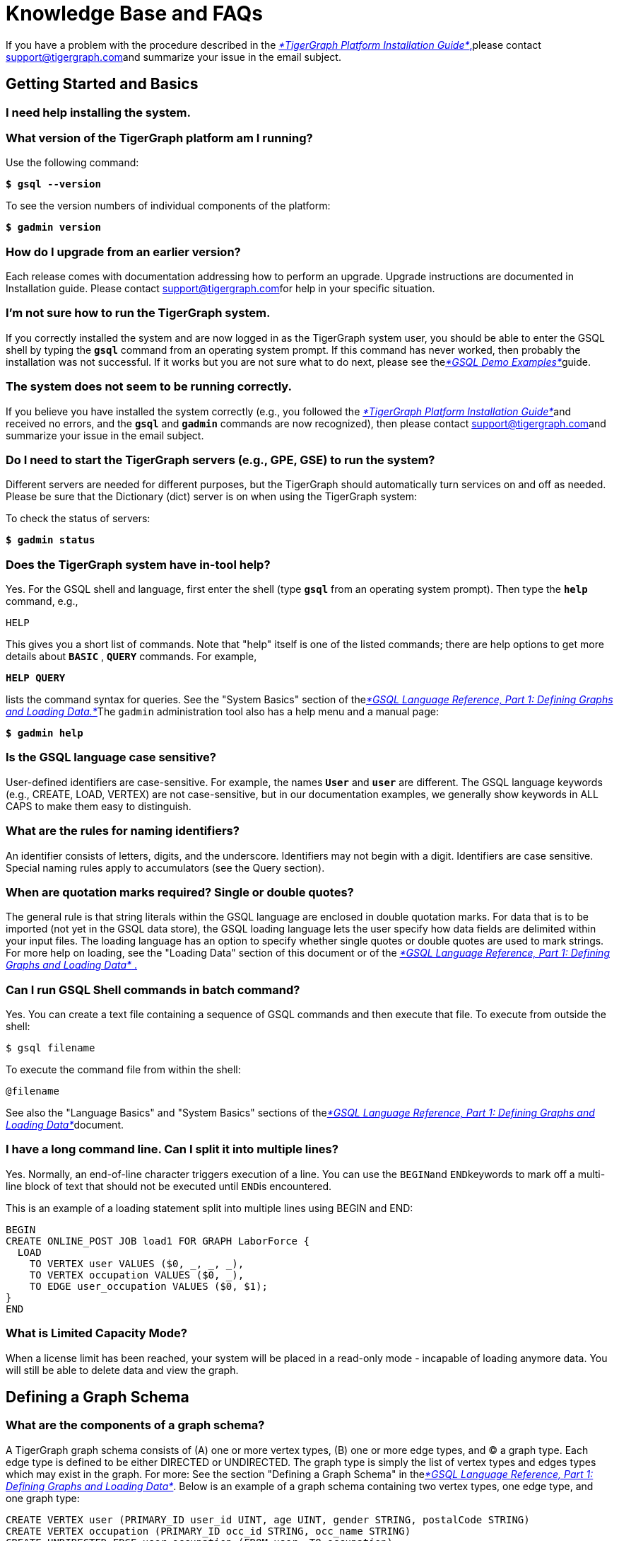 = Knowledge Base and FAQs

If you have a problem with the procedure described in the xref:../admin/admin-guide/install-and-config/install.adoc[_*TigerGraph Platform Installation Guide*_,]please contact link:mailto:support@tigergraph.com[support@tigergraph.com]and summarize your issue in the email subject.

== Getting Started and Basics

=== I need help installing the system. +++<a id="TigerGraphKnowledgeBaseandFAQs-Ineedhelpinstallingthesystem.">++++++</a>+++

=== What version of the TigerGraph platform am I running?

Use the following command:

*`$ gsql --version`*

To see the version numbers of individual components of the platform:

*`$ gadmin version`*

=== How do I upgrade from an earlier version?

Each release comes with documentation addressing how to perform an upgrade.  Upgrade instructions are documented in Installation guide. Please contact link:mailto:support@tigergraph.com[support@tigergraph.com]for help in your specific situation.

=== I'm not sure how to run the TigerGraph system.

If you correctly installed the system and are now logged in as the TigerGraph system user, you should be able to enter the GSQL shell by typing the *`gsql`* command from an operating system prompt. If this command has never worked, then probably the installation was not successful.  If it works but you are not sure what to do next, please see thelink:../start/gsql-examples/[_*GSQL Demo Examples*_]guide.

=== The system does not seem to be running correctly.

If you believe you have installed the system correctly (e.g., you followed the xref:../admin/admin-guide/install-and-config/install.adoc[_*TigerGraph Platform Installation Guide*_]and received no errors, and the *`gsql`* and *`gadmin`* commands are now recognized), then please contact link:mailto:support@tigergraph.com[support@tigergraph.com]and summarize your issue in the email subject.

=== Do I need to start the TigerGraph servers (e.g., GPE, GSE) to run the system?

Different servers are needed for different purposes, but the TigerGraph should automatically turn services on and off as needed. Please be sure that the Dictionary (dict) server is on when using the TigerGraph system:

To check the status of servers:

*`$ gadmin status`*

=== Does the TigerGraph system have in-tool help?

Yes. For the GSQL shell and language, first enter the shell (type *`gsql`* from an operating system prompt).  Then type the *`help`* command, e.g.,

`HELP`

This gives you a short list of commands.  Note that "help" itself is one of the listed commands; there are help options to get more details about *`BASIC`* , *`QUERY`* commands.  For example,

*`HELP QUERY`*

lists the command syntax for queries. See the "System Basics" section of thelink:../dev/gsql-ref/ddl-and-loading/[_*GSQL Language Reference, Part 1: Defining Graphs and Loading Data.*_]The `gadmin` administration tool also has a help menu and a manual page:

*`$ gadmin help`*

=== Is the GSQL language case sensitive?

User-defined identifiers are case-sensitive. For example, the names *`User`* and *`user`* are different. The GSQL language keywords (e.g., CREATE, LOAD, VERTEX) are not case-sensitive, but in our documentation examples, we generally show keywords in ALL CAPS to make them easy to distinguish.

=== What are the rules for naming identifiers?

An identifier consists of letters, digits, and the underscore.  Identifiers may not begin with a digit.  Identifiers are case sensitive.  Special naming rules apply to accumulators (see the Query section).

=== When are quotation marks required? Single or double quotes?

The general rule is that string literals within the GSQL language are enclosed in double quotation marks.  For data that is to be imported (not yet in the GSQL data store), the GSQL loading language lets the user specify how data fields are delimited within your input files. The loading language has an option to specify whether single quotes or double quotes are used to mark strings. For more help on loading, see the "Loading Data" section of this document or of the link:../dev/gsql-ref/ddl-and-loading/[_*GSQL Language Reference, Part 1: Defining Graphs and Loading Data*_ .]

=== Can I run GSQL Shell commands in batch command?

Yes. You can create a text file containing a sequence of GSQL commands and then execute that file. To execute from outside the shell:

[source,text]
----
$ gsql filename
----

To execute the command file from within the shell:

[source,text]
----
@filename
----

See also the "Language Basics" and "System Basics" sections of thelink:../dev/gsql-ref/ddl-and-loading/[_*GSQL Language Reference, Part 1: Defining Graphs and Loading Data*_]document.

=== I have a long command line. Can I split it into multiple lines?

Yes. Normally, an end-of-line character triggers execution of a line.  You can use the ``BEGIN``and ``END``keywords to mark off a multi-line block of text that should not be executed until ``END``is encountered.

This is an example of a loading statement split into multiple lines using BEGIN and END:

[source,sql]
----
BEGIN
CREATE ONLINE_POST JOB load1 FOR GRAPH LaborForce {
  LOAD
    TO VERTEX user VALUES ($0, _, _, _),
    TO VERTEX occupation VALUES ($0, _),
    TO EDGE user_occupation VALUES ($0, $1);
}
END
----

=== What is Limited Capacity Mode?

When a license limit has been reached, your system will be placed in a read-only mode - incapable of loading anymore data. You will still be able to delete data and view the graph.

== Defining a Graph Schema

=== What are the components of a graph schema?

A TigerGraph graph schema consists of (A) one or more vertex types, (B) one or more edge types, and (C) a graph type.  Each edge type is defined to be either DIRECTED or UNDIRECTED. The graph type is simply the list of vertex types and edges types which may exist in the graph. For more: See the section "Defining a Graph Schema" in thelink:../dev/gsql-ref/ddl-and-loading/[_*GSQL Language Reference, Part 1: Defining Graphs and Loading Data*_].  Below is an example of a graph schema containing two vertex types, one edge type, and one graph type:

[source,sql]
----
CREATE VERTEX user (PRIMARY_ID user_id UINT, age UINT, gender STRING, postalCode STRING)
CREATE VERTEX occupation (PRIMARY_ID occ_id STRING, occ_name STRING)
CREATE UNDIRECTED EDGE user_occupation (FROM user, TO occupation)
CREATE GRAPH LaborForce (user, occupation, user_occupation)
----

Alternately, a generic CREATE GRAPH statement can be used:

[source,text]
----
CREATE GRAPH LaborForce (*)
----

=== Should I model this data field as an attribute or as a vertex type?

Property graphs can model data fields ("properties") as either a property of a vertex or edge or as a vertex linked to other vertices. If your property relates to an edge, it should be an attribute of that edge (for example, a Date attribute of a CustomerBoughtProduct edge). If your property relates to a vertex, you have a choice. The optimal choice depends on how you will typically use this attribute in your application. If you will frequently search or filter based on that data, we suggest your treat it as a separate vertex type. Otherwise, we recommend modeling this data as an attribute of the principal vertex.

=== What data types do you support for vertex and edge attributes?

Each attribute of a vertex or edge has an assigned data type. v0.8 of the TigerGraph adds support for many more attribute types.: DATETIME, UDT, and container types LIST, SET, and MAP. The following is an abbreviated list.  For a complete list and description, see the section "Attribute Data Types" of thelink:../dev/gsql-ref/ddl-and-loading/[_*GSQL Language Reference, Part 1: Defining Graphs and Loading Data .*_]_****_+++<table>++++++<thead>++++++<tr>++++++<th style="text-align:left">+++Primitive Types+++</th>+++
      +++<th style="text-align:left">+++Advanced Types+++</th>+++
      +++<th style="text-align:left">+++Complex Types+++</th>++++++</tr>++++++</thead>+++
  +++<tbody>++++++<tr>++++++<td style="text-align:left">++++++<p>+++INT+++</p>+++
        +++<p>+++UINT+++</p>+++
        +++<p>+++FLOAT+++</p>+++
        +++<p>+++DOUBLE+++</p>+++
        +++<p>+++BOOL+++</p>+++
        +++<p>+++STRING+++</p>++++++</td>+++
      +++<td style="text-align:left">++++++<p>+++STRING COMPRESS+++</p>+++
        +++<p>+++DATETIME+++</p>++++++</td>+++
      +++<td style="text-align:left">++++++<p>+++User-Defined Tuple (UDT)+++</p>+++
        +++<p>+++LIST+++</p>+++
        +++<p>+++SET+++</p>+++
        +++<p>+++MAP+++</p>++++++</td>++++++</tr>++++++</tbody>++++++</table>+++

{% hint style="warning" %}
Discontinued Feature

The UINT_SET and STRING_SET COMPRESS types have been discontinued since there is now equivalent functionality from the more general SET and SET types.
{% endhint %}

=== Can I define and load multiple graph schemas?

The TigerGraph MultiGraph service, an add-on option, supports logical partitions of one unified global graph. Each partition is treated as an independent local graph, with its own set of user privileges. Local graphs can overlap, to create a shared data space.

=== How many vertex and edge types can I include in a graph?

For performance reasons, we recommend to keep the number of different vertex and edge types under 5,000. The upper limit for the number of different vertex and edge types is approximately 10,000,  depending on the complexity of the types.

=== How do I check the definition of the current schema?

From within the GSQL Shell, the *`ls`* command lists the _catalog_ : the vertex type, edge type, and graph type definitions, job definitions, query  definitions, and some system configuration settings. If you have not set your active graph, then *`ls`* will show only item which have global scope.  To see graph-specific items (including loading jobs and queries), you must define an active graph.

=== How do I modify my graph schema?

The GSQL language includes ADD, ALTER, and DROP commands. See the section "Update Your Data" in the link:../start/gsql-examples/[_*GSQL Demo Examples*_]or the section "Modifying a Graph Schema" in thelink:../dev/gsql-ref/ddl-and-loading/[_*GSQL Language Reference, Part 1: Defining Graphs and Loading Data*_]for details. Note that altering the graph schema will invalidate your old data loading and query jobs.  You should create and install new loading and query jobs.

=== How do I delete my entire graph schema?

To delete your entire catalog, containing not just your vertex, edge, and graph type definitions, but also your loading job and query definitions, use the following command: +
`GSQL>` *`DROP ALL`*

To delete just your graph schema, use the DROP GRAPH command: +
`GSQL>` *`DROP GRAPH g1`*

UPDATE Deleting the graph schema also erases the contents of the graph store. To erase the graph store without deleting the graph schema, use the following command: +
`GSQL>` *`CLEAR GRAPH STORE`*

See also " link:knowledge-base-and-faqs.md#how-do-i-erease-all-the-data[*How do I erase all data?*]"

== Loading Data

=== How do I load data?

To load structured data stored in files, you write a loading job and then execute it. See link:../start/gsql-101/[_*GSQL 101*_] and the link:../start/gsql-examples/[_*GSQL Demo Examples*_] _****_for introductory examples. Loading jobs can include instructions for parsing and processing the data, in order to perform many ETL tasks. See xref:../dev/gsql-ref/ddl-and-loading/creating-a-loading-job.adoc[Creating a Loading Job] _****_for the complete specifications. To load streaming data or data coming from other data stores, see link:../dev/data-loader-guides/[Data Loader User Guides].

In v2.0, the TigerGraph introduced a more powerful and comprehensive syntax which has several advantages:

* The TigerGraph platform can handle concurrent loading jobs, which can greatly increase throughput.
* The data file locations can be specified at compile time or at run time. Run-time settings override compile-time settings.
* A loading job definition can include several input files. When running the job, the user can choose to run only part of the job by specifying only some of the input files.
* Loading jobs can be monitored, aborted, and restarted.

=== What types of data can be read?

The GSQL data loader reads text files organized in tabular or JSON format . Each field may represent numeric, boolean, string, or binary data. Each data field may contain a single value or a list of values (see _How do I split a data field containing a list of values into separate vertices and edges? ****_).

Additional data formats are continually being added. See link:../dev/data-loader-guides/[Data Loader User Guides] and the TigerGraph Ecosystem Github Repository's etl folder https://github.com/tigergraph/ecosys/tree/master/tools/etl

=== What is the format of a tabular input data file?

Each tabular input data file should be structured as a table, in which each line represents a row, and each row is a sequence of data fields, or columns. A data field can contain string or numeric data. To represent boolean values, 0 or 1 is expected. A header line may be included, to associate a name with each column. A designated character separates columns.  For example, if the designated separator character is the comma, this format is commonly called CSV, for Comma-Separated Values.  Below is an example of a CSV file with a header. The ``uid``column is int type, ``name``is string type, ``avg_score``is float type, and ``is_member``is boolean type. See simple examples in _Real-Life Data Loading and Querying Examples_ and a complete specification in the section "Creating a Loading Job" in link:../dev/gsql-ref/ddl-and-loading/[_*GSQL Language Reference, Part 1: Defining Graphs and Loading Data .*_]_****_

[source,text]
----
uid,name,avg_score,is_member
100,"Lee, Tom",48.5,1
101,"Wu, Ming",33.9,0
102,"Gables, Anne", 72.2,1
----

{% hint style="danger" %}
 The loader does not filter out extra white space (spaces or tabs).  The user should filter out extra white space from the files before loading into the TigerGraph system.
{% endhint %}

=== How should data fields be separated?

The data field (or _token_ ) separator can be any single ASCII character, including one of the non-printing characters. The separator is specified with the SEPARATOR phrase in the USING clause.  For example, to specify the semicolon as the separator: +
*`USING SEPARATOR=";"`*

To specify the tab character, use *`\t`*. To specify any ASCII character, use *`\nn`* where `nn` is the character's ASCII code, in decimal. For example, to specify ASCII 30, the Record Separator (RS): +
*`USING SEPARATOR="\30"`*

=== Should fields be enclosed in quotation marks?

TigerGraph does not require fields to be enclosed in quotation marks, but is it recommended for string fields. If the QUOTE option is enabled, and if the loader finds a pair of quotation marks, then the loader treats the text within the quotation marks as one value, regardless of any separation characters that may occur in the value. The user must specify whether strings are marked by single quotation marks or double quotation marks. +
*`USING QUOTE="single"`* +
or +
*`USING QUOTE="double"`*

For example, if *`SEPARATOR=","`* and *`QUOTE="double"`* are set, then when the following data are read,

[source,text]
----
uid,name,avg_score,is_member
100,"Lee, Tom",48.5,1
101,"Wu, Ming",33.9,0
102,"Gables, Anne,"72.2,1
----

"Lee, Tom" will be read as a single field. The comma between Lee and Tom will not separate the field.

=== Does the GSQL Loader automatically interpret quotation marks as enclosing strings?

No. You must specify either *`QUOTE="single"`* or *`QUOTE="double"`* .

=== What are the parameters (in the USING clause) for a loading job?

The following three parameters should be considered for every loading job from a tabular input file:+++<table>++++++<thead>++++++<tr>++++++<th style="text-align:left">+++Parameter+++</th>+++
      +++<th style="text-align:left">+++Meaning of value+++</th>+++
      +++<th style="text-align:left">+++Allowed values+++</th>+++
      +++<th style="text-align:left">+++Comments+++</th>++++++</tr>++++++</thead>+++
  +++<tbody>++++++<tr>++++++<td style="text-align:left">+++SEPARATOR+++</td>+++
      +++<td style="text-align:left">+++specifies the special character that separates tokens (columns) in the
        data file+++</td>+++
      +++<td style="text-align:left">+++any single ASCII character+++</td>+++
      +++<td style="text-align:left">+++Required.
        +++<br>++++++</br>++++++<code>+++&quot;\t&quot; +++</code>+++for tab
        +++<br>++++++</br>++++++<code>+++&quot;\nn&quot; +++</code>+++for ASCII decimal code nn+++</td>++++++</tr>+++
    +++<tr>++++++<td style="text-align:left">+++HEADER+++</td>+++
      +++<td style="text-align:left">++++++<p>+++whether the data file&apos;s first line is a header line which assigns
          names to the columns.+++</p>+++
        +++<p>+++In offline loading, the Loader reads the header line to obtain mnemonic
          names for the columns. In online loading, the Loader just skips the header
          line.+++</p>++++++</td>+++
      +++<td style="text-align:left">+++&quot;true&quot;, &quot;false&quot;+++</td>+++
      +++<td style="text-align:left">+++Default = &quot;false&quot;+++</td>++++++</tr>+++
    +++<tr>++++++<td style="text-align:left">+++QUOTE+++</td>+++
      +++<td style="text-align:left">+++specifies whether strings are enclosed in
        +++<br>++++++</br>+++single quotation marks: +++<code>+++&apos;a string&apos; +++</code>+++
        +++<br>++++++</br>+++or double quotation marks: +++<code>+++&quot;a string&quot;+++</code>++++++</td>+++
      +++<td style="text-align:left">++++++<code>+++&quot;single&quot;, &quot;double&quot;+++</code>++++++</td>+++
      +++<td style="text-align:left">+++Optional; no default value.+++</td>++++++</tr>++++++</tbody>++++++</table>+++

The next two parameters, FILENAME and EOL are required if the job is an ONLINE_POST job:

|===
| Parameter | Meaning of value | Allowed values | Comments

| FILENAME
| name of input data file
| any valid path to a data file
| Required for online loading.  Not allowed for offloading loading

| EOL
| the end-of-line character
| any ASCII sequence
| Default = *`"\n"`* (system-defined newline character or character sequence)
|===

All of the these five parameters are combined into one USING clause with a list of parameter/value pairs.  The parameters may appear in any order.

[source,sql]
----
USING parameter1="value1", parameter2="value2",... , parameterN="valueN"
----

The location of the USING clause depends on whether the job is an offline loading job or an online loading job. For offline loading, the USING clause appears at the end of the LOAD statement. For example:

[source,sql]
----
CREATE LOADING JOB load1 FOR GRAPH LaborForce{
  LOAD "jobs.csv" TO VERTEX occupation VALUES ($0, $1) USING HEADER="true", SEPARATOR="|", QUOTE="double";
}
----

For online loading, the USING clause appears at the end of the RUN statement

[source,sql]
----
CREATE ONLINE_POST JOB load2 FOR GRAPH LaborForce{
  LOAD TO VERTEX occupation VALUES ($0, $1);
}
RUN JOB load2 USING FILENAME="./jobs.csv", HEADER="true", SEPARATOR="|", QUOTE="double", EOL="\n"
----

=== My data file doesn't have a header but I still want to name the columns.

You can define a header line (a sequence of column names) within a loading job using a DEFINE HEADER statement, such as the following:

[source,sql]
----
DEFINE HEADER head1 = "jobId", "jobName";
----

This statement must appear before the LOAD statement that wishes to use the header definition.  Then, the LOAD statement must set the USER_DEFINED_HEADER parameter in the USING clause. A brief example is shown below:

[source,sql]
----
CREATE ONLINE_POST JOB load2 FOR GRAPH LaborForce{
  DEFINE HEADER head1 = "jobId", "jobName";
  LOAD TO VERTEX occupation VALUES ($"jobId", $"jobName") USING USER_DEFINED_HEADER="head1";
}
----

=== How do I identify and refer to the input data fields?

Input data fields can always be referenced by position. They can also be referenced by name, if a header has been defined.

* {blank}
 ** Position-based reference: The leftmost field is *`$0`*, the next one is *`$1`*, and so on.
 ** Name-based reference: *`$"name"`* , where _*`name`*_ is one of the header column names.

For example, if the header is +
`abc,def,ghi`

then the third field can be referred to as either *`$2`* or *`$"ghi"`* .

=== How do I split (flatten) a data field containing a list of values into separate vertices and edges?

First, to clarify the task, consider a graph schema with two vertex types, Book and Genre, and one edge type, book_genre:

{% tabs %}
{% tab title="create_book_schema.gsql" %}

[source,sql]
----
CREATE VERTEX Book  (PRIMARY_ID bookcode STRING, title STRING)
CREATE VERTEX Genre (PRIMARY_ID genre_id STRING, genre_name STRING)
CREATE UNDIRECTED EDGE book_genre (FROM Book, TO Genre)
CREATE GRAPH book_rating (Book, Genre, book_genre)
----

{% endtab %}
{% endtabs %}

Further, each row of the input data file contains three fields: bookcode , title ***, and genres ***, where genres __**__is a list of strings associated with the book. For example, the first few lines of the data file could be the following:

{% tabs %}
{% tab title="book.dat" %}

[source,sql]
----
bookcode|title|genres
101|"Harry Potter and the Philosopher's Stone"|fiction,fantasy,young adult
102|"The Three-Body Problem"|fiction,science fiction,Chinese
----

{% endtab %}
{% endtabs %}

The data line for bookcode 101 should generate one Book instance ("Harry Potter and the Philosopher's Stone"), four Genre instances ("fiction", "adventure", "fantasy", "young adult"), and four Book_Genre instances, connecting the Book instance to each of the Genre instances.  This process of creating multiple instances from a list field (e.g., the genres ***field) is called flattening ***.

To flatten the data, we use a two-step load. The first LOAD statement uses the flatten() function to split the multi-value field and stores the results in a TEMP_TABLE. The second LOAD statement takes the TEMP_TABLE contents and writes them to the final edge type.

{% tabs %}
{% tab title="load_books.gsql" %}

[source,sql]
----
CREATE ONLINE_POST JOB load_books FOR GRAPH book_rating {
  LOAD
      TO VERTEX Book VALUES ($0, $1),
      TO TEMP_TABLE t1(bookcode,genre) VALUES ($0, flatten($2,",",1));

  LOAD TEMP_TABLE t1
      TO VERTEX Genre VALUES($"genre", $"genre"),
      TO EDGE book_genre VALUES($"bookcode", $"genre");
}
RUN JOB load_books USING FILENAME="book.dat", SEPARATOR="|", HEADER="true", QUOTE="double", EOL="\n"
----

{% endtab %}
{% endtabs %}

The flatten function has three arguments: (field_to_split, separator, number_of_parts_in_one_field).  In this example, we want to split $2 (genres), the separator is the comma, and each field has only 1 part. So, the flatten function is called with the following arguments:**`flatten($2, ",",1)`** .  Using the example of data file , TEMP_TABLE t1 will then contain the following:

|===
| bookcode | genre

| 101
| fiction

| 101
| adventure

| 101
| fantasy

| 101
| young adult

| 102
| fiction

| 102
| science fiction

| 102
| Chinese
|===

The second LOAD statement uses the TEMP_TABLE t1 to generates Genre vertex instances and book_genre_instances. While there are 7 rows shown in the sample TEMP_TABLE, only 6 Genre vertices will be generated, because there are only 6 unique values; `"Fiction"` appears twice.  Seven book_genre edges will be generated, one for each row in the TEMP_TABLE.

There is another version of the flatten function which has four arguments and which supports a two-level grouping.  That is, the field contains a list of groups, each group composed of N subfields. The arguments are (field_to_split, group_separator, sub_field_separator, number_of_parts_in_one_group). For example, suppose the data line were organized this way instead:

{% tabs %}
{% tab title="book2.dat" %}

[source,sql]
----
bookcode|title|genres
101|"Harry Potter and the Philosopher's Stone"|FIC:fiction,ADV:adventure,FTS:fantasy,YA:young adult
102|"The Three-Body Problem"|FIC:fiction,SF:science fiction,CHN:Chinese"
----

{% endtab %}
{% endtabs %}

Then the following loading statements would be appropriate:

{% tabs %}
{% tab title="load_books2.gsql" %}

[source,sql]
----
CREATE ONLINE_POST JOB load_books2 FOR GRAPH book_rating {
  LOAD
      TO VERTEX Book VALUES ($0, $1),
      TO TEMP_TABLE t1(bookcode,genre_id,genre_name) VALUES ($0, flatten($2,",",":",2));

  LOAD TEMP_TABLE t1
      TO VERTEX Genre VALUES($"genre_id", $"genre_name"),
      TO EDGE book_genre VALUES($"bookcode", $"genre_id");
}
RUN JOB load_books2 USING FILENAME="book2.dat", SEPARATOR="|", EOL="\n"
----

{% endtab %}
{% endtabs %}

=== Can the TigerGraph system load data from a streaming source?

Yes. Two approaches are to use ourxref:../dev/data-loader-guides/kafka-loader-user-guide.adoc[Kafka Loader] or to periodically read from one or more files. A loading job lets you define a general loading process without naming the data source.  Every time you call an online loading job, you name the source file.  It can be a different file each time, or it can be the same file, if the contents of the file are changing over time.  Also, if it happens that the loader re-reads a data line that it has encountered before, it will just reload the data (except for container attributes, e.g., a LIST attribute, using a reduce() loading function. In that case, there is an accumulative effect for re-reading a data line).

=== I want to compute an attribute value. What built-in functions are available?

The GSQL Loading includes some built-in token functions (a token is one column or field of a data input line.)  A user can also define custom token functions. Please see the section "Built-In Loader Token Functions" in the link:../dev/gsql-ref/ddl-and-loading/[_*GSQL Language Reference, Part 1: Defining Graphs and Loading Data*_].

=== Do I need a one-to-one correspondence between input files and vertex types and edge types?

No. One of the advantages of the TigerGraph loading system is the flexible relationship between input files and resulting vertex and edge instances. In general, there is a many-to-many relationship: one input file can generate many vertex and edge types.

From the LOAD statement perspective for a online loading job:

[source,sql]
----
LOAD
  TO VERTEX vertex_type VALUES (attr_expr...) [WHERE conditions],
  ...,
  TO VERTEX vertex_typeN VALUES (attr_expr...) [WHERE conditions],
  TO EDGE  edge_type VALUES (attr_expr...) [WHERE conditions] [OPTION (options)],
  ...,
  TO EDGE edge_typeN VALUES (attr_expr...) [WHERE conditions] [OPTION (options)]
  [Parsing_Conditions];
----

* Each LOAD statement refers to one input file.
* Each LOAD statement can have one or more resulting vertex types and one or more resulting edge types.
* Hence, one LOAD statement can potentially describe the one-to-many mapping from one input file to many resulting vertex and edge types.
* It is not necessary for every input line to always generate the same set of vertex types and edge types. The WHERE clause in each TO VERTEX | TO EDGE clause can be used to selectively choose and filter which input lines generate which resulting types.

=== My input data includes multiple edge instances between a pair of vertices. Why is there only one in the graph?

This not an error. There can only be one instance of a certain edge type between any given pair of vertices, so the most recently loaded edge data will be the edge that you will see in the graph.

== Updating and Modifying Data

=== How can I insert / load more data?

If there is already data in the graph store and you wish to insert more data, you have a few options. First, if you have bulk data stored in a file (local disk, remote or distributed storage), you can us e link:knowledge-base-and-faqs.md#loading-data[Online Loading].

Second, if you have a few specific insertions, you can use the Upsert da ta command in the link:../dev/restpp-api/[_*RESTPP API User Guide*_ .]  For Upsert, the data must be formatted in JSON format.

Third, you can write a query containing INSERT statements. The syntax is similar to SQL INSERT. (See link:../dev/gsql-ref/querying/[_*GSQL Language Reference Part 2 - Querying .*_] _****_) The advantage of query-based INSERT is that the details (id values and attribute values) can be determined at run time and even can be based on an exploration and analysis of the existing graph.  The disadvantage is that the query-insert job must be compiled first and data values must either be hardcoded or supposed as input parameters.

=== How can I modify the graph schema?

You can modify the schema in several ways:

* Add new vertex or edge types
* Drop existing vertex or edge types
* Add or drop attributes from an existing vertex or edge type

{% hint style="danger" %}
 Any schema change can invalidate existing loading jobs and queries.
{% endhint %}

See the section "Modifying a Graph Schema" in link:../dev/gsql-ref/ddl-and-loading/[_*GSQL Language Reference Part 1 - Defining Graphs and Loading Data*_ .]

=== How do I modify data?

To make a known modification of a known vertex or edge: +
Option 1) Make a RESTPP endpoint request, to the POST /graph or DELETE /graph endpoint.  See the link:../dev/restpp-api/[_*RESTPP API User Guide*_].

Option 2) The Loading language includes an upsert command. The UPSERT statement performs a combined modify-or-add operation, depending on whether the indicated vertex or edge already exists.  Examples of UPSERT are described in thelink:../start/gsql-examples/[_*GSQL Demo Examples*_] _***_document.  Thelink:../dev/gsql-ref/ddl-and-loading/[_**GSQL Language Reference Part 1 - Defining Graphs and Loading Data**_] _***_provides a full specification _._

Option 3) The query language now includes an UPDATE statement which enables sophisticated selection of which vertices and edges to update and how to update them.  Likewise, there is an INSERT statement in the query language. See the link:../dev/gsql-ref/querying/[_*GSQL Language Reference Part 2 - Querying*_ .]

=== How do I selectively delete data?

You can write a query which selects vertices or edges to be deleted. See the DELETE subsections of the "Data Modification Statements" section in link:../dev/gsql-ref/querying/[_*GSQL Language Reference Part 2 - Querying*_ .]

=== How do I erase all the data?

If you wish to completely clear all the data in the graph store, use the *`CLEAR GRAPH STORE -HARD`* command. Be very careful using this command; deleted data cannot be restored (except from a Backup). Note that clearing the data does not erase the catalog definitions of vertex, edge, and graph types.  See also " link:knowledge-base-and-faqs.md#how-do-i-delete-my-entire-graph-schema[*How do I delete my entire graph schema?*]"

-HARD must be in all capital letters.

== Querying

=== Is there more than one TigerGraph query language?

Yes. The GSQL Query Language is a full-featured graph query-and-data-computation language. In addition, there is a small lightweight set of built-in query commands that can inspect the set of stored vertices and edges, but these built-in commands do not support graph traversal (moving from one vertex to another via edges). We refer to this as the Standard Data Manipulation API or the Built-in Query Language (described in link:../dev/restpp-api/[RESTPP API User Guide] and thelink:../start/gsql-examples/[GSQL Demo Examples] )

=== What is the basic syntax for the TigerGraph query language?

For a first-time user: See the documents link:../start/gsql-examples/[_*GSQL Demo Examples*_]and then link:../dev/gsql-ref/querying/[_*GSQL Language Reference Part 2 - Querying*_ *.*] +
__**__For users with some experience, a reference card is now available: _GSQL Query Language Reference Card._

=== Is GSQL a query language or a programming language?

The GSQL Query Language supports powerful graph querying, but it is also designed to perform powerful computations. GSQL is Turing-complete, so it can be considered a programming language. It can be used for simple SQL-like queries, but it also features control flow (IF, WHILE, FOREACH), procedural calls, local and global variables, complex data types, and _accumulators_ to enable much more sophisticated use.

=== What types of accumulators are available?

Three new types were introduced in v0.8: GroupByAccum, BitwiseAndAccum, and BitwiseOrAccum. Version 0.8.1. added ArrayAccum. This is a quick summary. For a more detailed explanation, see the "Accumulator Types" section of link:../dev/gsql-ref/querying/[_*GSQL Language Reference Part 2 - Querying*_ *.*]****

In the following table, baseType means any of the following: INT, UINT, FLOAT, DOUBLE, STRING, BOOL, VERTEX, EDGE, JSONARRAY, JSONOBJECT, DATETIME+++<table>++++++<thead>++++++<tr>++++++<th style="text-align:left">+++Accumulators+++</th>+++
      +++<th style="text-align:left">+++data types+++</th>++++++</tr>++++++</thead>+++
  +++<tbody>++++++<tr>++++++<td style="text-align:left">+++SumAccum+++</td>+++
      +++<td style="text-align:left">+++INT, UINT, FLOAT, DOUBLE, STRING+++</td>++++++</tr>+++
    +++<tr>++++++<td style="text-align:left">+++MaxAccum, MinAccum+++</td>+++
      +++<td style="text-align:left">+++INT, UINT, FLOAT, DOUBLE, VERTEX+++</td>++++++</tr>+++
    +++<tr>++++++<td style="text-align:left">+++AvgAccum+++</td>+++
      +++<td style="text-align:left">+++INT, UINT, FLOAT, DOUBLE (output is DOUBLE)+++</td>++++++</tr>+++
    +++<tr>++++++<td style="text-align:left">+++AndAccum, OrAccum+++</td>+++
      +++<td style="text-align:left">+++BOOL+++</td>++++++</tr>+++
    +++<tr>++++++<td style="text-align:left">+++BitwiseAndAccum, BitwiseOrAccum+++</td>+++
      +++<td style="text-align:left">+++INT (acting as a sequence of bits)+++</td>++++++</tr>+++
    +++<tr>++++++<td style="text-align:left">+++ListAccum, SetAccum, BagAccum+++</td>+++
      +++<td style="text-align:left">+++baseType, TUPLE, STRING COMPRESS+++</td>++++++</tr>+++
    +++<tr>++++++<td style="text-align:left">+++ArrayAccum+++</td>+++
      +++<td style="text-align:left">+++accumulator, other than MapAccum, HeapAccum, or GroupByAccum+++</td>++++++</tr>+++
    +++<tr>++++++<td style="text-align:left">+++MapAccum+++</td>+++
      +++<td style="text-align:left">++++++<p>+++key: baseType, TUPLE, STRING COMPRESS+++</p>+++
        +++<p>+++value: baseType, TUPLE, STRING COMPRESS, ListAccum, SetAccum, BagAccum,
          MapAccum, HeapAccum+++</p>++++++</td>++++++</tr>+++
    +++<tr>++++++<td style="text-align:left">+++HeapAccum< +++<em>+++tuple_type +++</em>+++>(heapSize, sortKey [, sortKey_i]*)+++</td>+++
      +++<td style="text-align:left">+++TUPLE+++</td>++++++</tr>+++
    +++<tr>++++++<td style="text-align:left">+++GroupByAccum+++</td>+++
      +++<td style="text-align:left">++++++<p>+++key: baseType, TUPLE, STRING COMPRESS+++</p>+++
        +++<p>+++accumulator: ListAccum, SetAccum, BagAccum, MapAccum+++</p>++++++</td>++++++</tr>++++++</tbody>++++++</table>+++

=== How do I use accumulators?

See the section "Accumulators" in the link:../dev/gsql-ref/querying/[_*GSQL Language Reference Part 2 - Querying*_] ___**___document.

=== How do I reference the ID fields of a vertex or edge in a built-in query?

Vertex and edge IDs (i.e., the unique identifier for each vertex or edge) are treated differently than user-defined attributes. Special keywords must be used to refer to the PRIMARY_ID, FROM, or TO id fields.

Vertices :

In a CREATE VERTEX statement, the PRIMARY_ID is required and is always listed first. User-defined attributes are optional and come after the required ID fields.

[source,sql]
----
CREATE VERTEX Book  (PRIMARY_ID bookcode STRING, title STRING)
CREATE VERTEX Genre (PRIMARY_ID genre_id STRING, genre_name STRING)
CREATE UNDIRECTED EDGE book_genre (FROM Book, TO Genre)
CREATE GRAPH book_rating (Book, Genre, book_genre)
----

In a built-in query, if you wish to select vertices by specifying an attribute value, you use the attribute name (e.g., title):

[source,sql]
----
SELECT * FROM Book WHERE title=="The Three-Body Problem"
----

In contrast, if you wish to reference vertices by the id value, the lowercase keyword *`primary_id`* must be used. Note that that query does not use the id name *`pid`* .

[source,sql]
----
SELECT * FROM Book WHERE primary_id=="101"
----

Edges :

In a CREATE EDGE statement, the FROM and TO vertex identifiers are required and are always listed first. The FROM and TO values should match the PRIMARY_ID values of a source vertex and a target vertex. In the example below, *`rating`* and *`date_time`* are user-defined optional attributes.

[source,sql]
----
CREATE UNDIRECTED EDGE book_genre (FROM Book, TO Genre, rating uint, date_time datetime)
----

In a query, if you wish to select edges by specifying their FROM or TO vertex values, you must use the lowercase keywords from_id or to_id .

[source,text]
----
SELECT * FROM Book-(book_genre)->Genre WHERE from_id=="101"
----

=== What is the format of data returned by a query?

The data are in JSON format. See the section "Output Statements" in thelink:../dev/gsql-ref/querying/[_*GSQL Language Reference Part 2 - Querying*_ .]

=== Is there an output size limit for a data query?

Yes. The maximum output size for a query is 2GB. If the result of a query would be larger than 2GB, the system may return no data.  No error message is returned.

Also, for built-in queries (using the Standard Data Manipulation REST API), queries return at most 10240 vertices or edges.

=== How and when do I use INSTALL QUERY and INSTALL QUERY -OPTIMIZE?

INSTALL QUERY _query_name_ is required for each GSQL query, after its initial CREATE QUERY _query_name_ statement and before using RUN QUERY _query_name_ . After INSTALL query has been executed, RUN QUERY can now be used.

Anytime after INSTALL QUERY, another statement, INSTALL QUERY  -OPTIMIZE can be executed once.  This operation optimizes all previously installed queries, reducing their run times by about 20%.

=== Should I run INSTALL QUERY -OPTIMIZE?

Optimize a query if query run time is more important to you than query installation time.

The initial INSTALL QUERY operation runs quickly. This is good for the development phase.

The optional additional operation INSTALL QUERY -OPTIMIZE will take more time, but it will speed up query run time. This makes sense for _production_ systems.

_Legal:_

[source,sql]
----
CREATE QUERY query1...
INSTALL QUERY query1
RUN QUERY query1(...)
...
INSTALL QUERY -OPTIMIZE    # (optional) optimizes run time performance for query1 and query2
RUN QUERY query1(...)      # runs faster than before
----

_Illegal:_

[source,text]
----
INSTALL QUERY -OPTIMIZE query_name
----

=== Can multiple users install queries at the same time?

In short, yes. They will not be executed at the same time, but the installations will be queued by the order in which they were received.

=== Can I make a 2-dimensional (or multi-dimensional) array?

Yes. A ListAccum is like an array, a 1-dimensional array.  If you nest ListAccums as the elements within an outer ListAccum, you have effectively made a 2-dimensional array. Please read Section "Nested Accumulators" in the link:../dev/gsql-ref/querying/[_*GSQL Language Reference Part 2 - Querying*_]for more details. Here is an example:

[source,sql]
----
CREATE QUERY nestedAccumEx() FOR GRAPH anyGraph {
  ListAccum<ListAccum<INT>> @@_2d_list;
  ListAccum<ListAccum<ListAccum<INT>>> @@_3d_list;
  ListAccum<INT> @@_1d_list;
  SumAccum <INT> @@sum = 4;

  @@_1d_list += 1;
  @@_1d_list += 2;
  // add 1D-list to 2D-list as element
  @@_2d_list += @@_1d_list;

  // add 1D-enum-list to 2D-list as element
  @@_2d_list += [@@sum, 5, 6];
  // combine 2D-enum-list and 2d-list
  @@_2d_list += [[7, 8, 9], [10, 11], [12]];

  // add an empty 1D-list
  @@_1d_list.clear();
  @@_2d_list += @@_1d_list;

  // combine two 2D-list
  @@_2d_list += @@_2d_list;

  PRINT @@_2d_list;

  // test 3D-list
  @@_3d_list += @@_2d_list;
  @@_3d_list += [[7, 8, 9], [10, 11], [12]];
  PRINT @@_3d_list;
}
----

=== Can I make nested container Accumulators?

Yes, please read Section "Nested Accumulators" in the link:../dev/gsql-ref/querying/[_*GSQL Language Reference Part 2 - Querying*_]for more details. There are seven types of container accumulators: ListAccum, SetAccum, BagAccum, MapAccum, ArrayAccum HeapAccum, and GroupByAccum. Here the allowed combinations:

* ListAccum can contain ListAccum.
* MapAccum and GroupByAccum can contain any container accumulator except HeapAccum.
* ArrayAccum is always nested.

Here is an example:

[source,sql]
----
CREATE QUERY nestedMap() FOR GRAPH anyGraph
{
  MapAccum<String, MapAccum<int, String>> @@testMap;

  @@testMap += ("m1" -> (0 -> "value1"));
  @@testMap += ("m1" -> (1 -> "value2"));
  @@testMap += ("m2" -> (2 -> "value3"));

  IF @@testMap.containsKey("m1") THEN
    PRINT @@testMap.get("m1");
  END;
   //for map, we can get it's value, and then, get the value's key.
  PRINT @@testMap.get("m1").get(0);
}
----

== Testing and Debugging

=== How can I validate a loading job?

To write a loading job, you must know the format of the input data files, so that you can describe to GSQL how to parse each data line and convert it into vertex and edge attributes. To validate a loading job, that is, to check that the actual input data meet your expectations, and that they produce the expected vertices and edges, you can use two features of the RUN JOB command: the -DRYRUN option and loading a specified range of data lines.

The full syntax for an (offline) loading job is the following:

`RUN JOB [-DRYRUN] [-n [` _`first_line_num`_ `,]` _`last_line_num`_ `]` _`job_name`_

The *`-DRYRUN`* option will read input files and process data as instructed by the job, but it does not store data in the graph store.

The *`-n`* option limits the loading job to processing only a range of lines of each input data file. The selected data will be stored in the graph store, so the user can check the results. The -n flag accepts one or two arguments. For example,

*`-n 50`* means read lines 1 to 50. +
*`-n 10,50`* means read lines 10 to 50. +
The special symbol $ is interpreted as "last line", so *`-n 10,$`* means reads from line 10 to the end.

=== Where are the logs?

The following command lists the log locations of the log files:

[source,text]
----
gadmin log
----

If the platform has been installed with default file locations, so that <TigerGraph_root_dir> = /home/tigergraph/tigergraph, then the output would be the following:

[source,text]
----
GPE : /home/tigergraph/tigergraph/logs/gpe/gpe1.out
GPE : /home/tigergraph/tigergraph/logs/GPE_1_1/log.INFO
GSE : /home/tigergraph/tigergraph/logs/gse/gse1.out
GSE : /home/tigergraph/tigergraph/logs/GSE_1_1/log.INFO
RESTPP : /home/tigergraph/tigergraph/logs/restpp/restpp1.out
RESTPP : /home/tigergraph/tigergraph/logs/RESTPP_1_1/log.INFO
RESTPP : /home/tigergraph/tigergraph/logs/RESTPP-LOADER_1_1/log.INFO
GSQL : /home/tigergraph/tigergraph/logs/gsql_server_log/GSQL_LOG
----

{% hint style="info" %}
As of v2.4, the GSQL log files have been moved in order to keep all logs in a standard directory.
{% endhint %}

GPE: general system performance logs. +
GSE: Graph services logs. +
RESTPP: REST API call logs. +
GSQL: General GSQL logs.

=== Where are the log files of loading runs?

Each loading run creates a log file, stored in the folder  `<TigerGraph_rootdir>/app/<VERSION_NUM>/dev/gdk/gsql/output`. The filename load_output.log is a link to the most recent log file. This file contains summary statistics on the number of lines read, the vertices created, and various types of errors encountered. Or, you can type a shell command to find log paths "[.code]``gadmin log``".

=== What are in the log files?

The log files record detailed internal operations and state information in response to user actions. They provide vital information for diagnosing and debugging your system.  All log files can be found in the /home/tigergraph/tigergraph/logs directory. Through typing the command `gadmin log`, you will be given all the file paths of the most commonly used log files.

GPE Logs - Graph Processing Engine Logs +
GSE Logs - Graph Storage Engine Logs +
GSQL Logs - System & Query Logs +
RESTPP Logs - API call Logs +
NGINX Logs - HTTP Request Logs +
VIS Logs - GraphStudio Logs

=== I can't seem to load any more data. What's the matter?

One possible explanation is that you have reached a capacity limit controlled by your product license. To check if this is the case, run the command gadmin status. If the limit has been reached, there will be a warning message, such as the following:

[source,bash]
----
[Warning] License limit exceeded. The system is running in limited capacity mode.
----

In Limited Capacity mode, additional data may not be inserted. Data may be queried and deleted.
